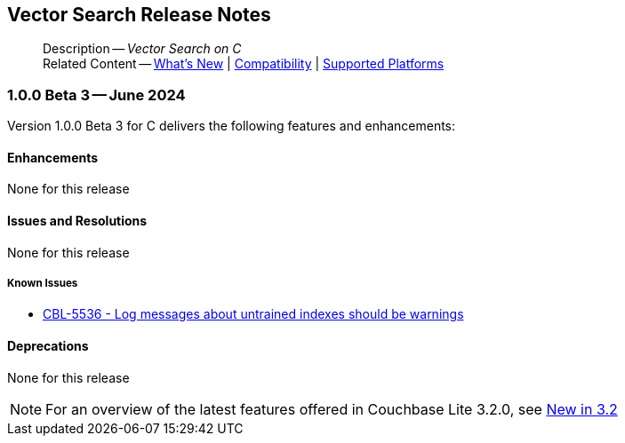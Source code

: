 :docname: vs-releasenotes
:page-module: c
:page-relative-src-path: vs-releasenotes.adoc
:page-origin-url: https://github.com/couchbase/docs-couchbase-lite.git
:page-origin-start-path:
:page-origin-refname: antora-assembler-simplification
:page-origin-reftype: branch
:page-origin-refhash: (worktree)
[#c:vs-releasenotes:::]
== Vector Search Release Notes
:page-aliases:
:page-role:
:description: Vector Search on C
:keywords: edge nosql api C iot


[abstract]
--
Description -- _{description}_ +
Related Content -- xref:cbl-whatsnew.adoc[What's New]  |  xref:c:compatibility.adoc[Compatibility] | xref:c:supported-os.adoc[Supported Platforms]
--

[#maint-vs-latest]
[discrete#c:vs-releasenotes:::vs-maint-1-0-0-beta-3]
=== 1.0.0 Beta 3 -- June 2024

Version 1.0.0 Beta 3 for C delivers the following features and enhancements:

[discrete#c:vs-releasenotes:::enhancements]
==== Enhancements

None for this release

[discrete#c:vs-releasenotes:::issues-and-resolutions]
==== Issues and Resolutions

None for this release

[discrete#c:vs-releasenotes:::known-issues]
=====  Known Issues

* https://issues.couchbase.com/browse/CBL-5536[CBL-5536 - Log messages about untrained indexes should be warnings]

[discrete#c:vs-releasenotes:::deprecations]
==== Deprecations

None for this release

NOTE: For an overview of the latest features offered in Couchbase Lite 3.2.0, see xref:ROOT:cbl-whatsnew.adoc[New in 3.2]


